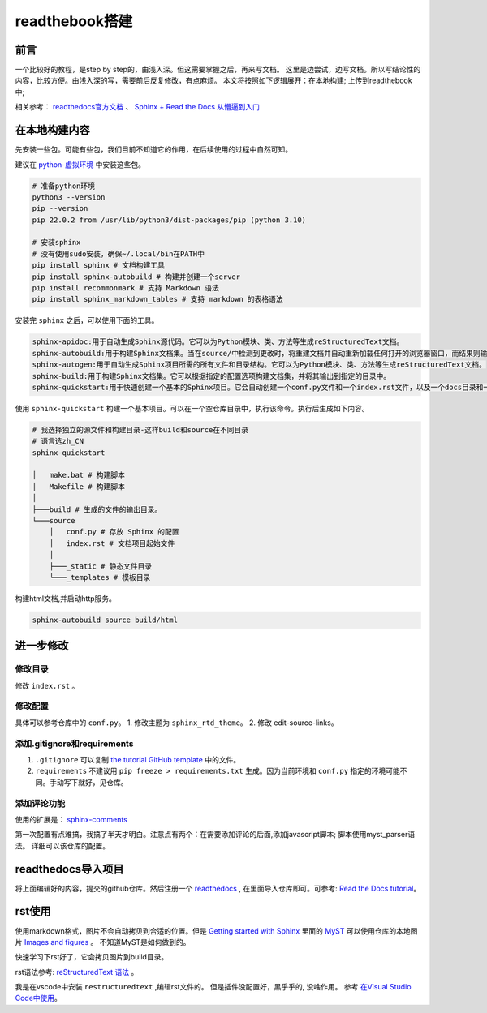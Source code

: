 ============================
readthebook搭建
============================

前言
==============

一个比较好的教程，是step by step的，由浅入深。但这需要掌握之后，再来写文档。
这里是边尝试，边写文档。所以写结论性的内容，比较方便。由浅入深的写，需要前后反复修改，有点麻烦。
本文将按照如下逻辑展开：在本地构建; 上传到readthebook中;

相关参考：
`readthedocs官方文档 <https://docs.readthedocs.io/en/stable/tutorial/>`_ 、
`Sphinx + Read the Docs 从懵逼到入门 <https://z.itpub.net/article/detail/A330D3FEC5B63BEB1005AD0967DAA6D3>`_

在本地构建内容
==============

先安装一些包。可能有些包，我们目前不知道它的作用，在后续使用的过程中自然可知。

建议在 `python-虚拟环境 <https://docs.python.org/zh-cn/3/library/venv.html>`_ 中安装这些包。

.. code-block:: shell

    # 准备python环境
    python3 --version
    pip --version
    pip 22.0.2 from /usr/lib/python3/dist-packages/pip (python 3.10)

    # 安装sphinx
    # 没有使用sudo安装，确保~/.local/bin在PATH中
    pip install sphinx # 文档构建工具
    pip install sphinx-autobuild # 构建并创建一个server
    pip install recommonmark # 支持 Markdown 语法
    pip install sphinx_markdown_tables # 支持 markdown 的表格语法


安装完 ``sphinx`` 之后，可以使用下面的工具。

.. code-block:: shell

    sphinx-apidoc:用于自动生成Sphinx源代码。它可以为Python模块、类、方法等生成reStructuredText文档。
    sphinx-autobuild:用于构建Sphinx文档集。当在source/中检测到更改时，将重建文档并自动重新加载任何打开的浏览器窗口，而结果则输出在source/_build/html中 。
    sphinx-autogen:用于自动生成Sphinx项目所需的所有文件和目录结构。它可以为Python模块、类、方法等生成reStructuredText文档。
    sphinx-build:用于构建Sphinx文档集。它可以根据指定的配置选项构建文档集，并将其输出到指定的目录中。
    sphinx-quickstart:用于快速创建一个基本的Sphinx项目。它会自动创建一个conf.py文件和一个index.rst文件，以及一个docs目录和一个_build目录 。

使用 ``sphinx-quickstart`` 构建一个基本项目。可以在一个空仓库目录中，执行该命令。执行后生成如下内容。

.. code-block::

    # 我选择独立的源文件和构建目录-这样build和source在不同目录
    # 语言选zh_CN
    sphinx-quickstart

    │   make.bat # 构建脚本
    │   Makefile # 构建脚本
    │
    ├───build # 生成的文件的输出目录。
    └───source
        │   conf.py # 存放 Sphinx 的配置
        │   index.rst # 文档项目起始文件
        │
        ├───_static # 静态文件目录
        └───_templates # 模板目录


构建html文档,并启动http服务。

.. code-block::

    sphinx-autobuild source build/html

进一步修改
==============

修改目录
-------------
修改 ``index.rst`` 。

修改配置
--------------
具体可以参考仓库中的 ``conf.py``。
1. 修改主题为 ``sphinx_rtd_theme``。
2. 修改 edit-source-links。

添加.gitignore和requirements
----------------------------
1. ``.gitignore`` 可以复制 `the tutorial GitHub template <https://github.com/readthedocs/tutorial-template/blob/main/.gitignore>`_ 中的文件。
2. ``requirements`` 不建议用 ``pip freeze > requirements.txt`` 生成。因为当前环境和 ``conf.py`` 指定的环境可能不同。手动写下就好，见仓库。

添加评论功能
----------------------------
使用的扩展是： `sphinx-comments <https://github.com/executablebooks/sphinx-comments>`_

第一次配置有点难搞，我搞了半天才明白。注意点有两个：在需要添加评论的后面,添加javascript脚本; 脚本使用myst_parser语法。
详细可以该仓库的配置。


readthedocs导入项目
===================

将上面编辑好的内容，提交的github仓库。然后注册一个 `readthedocs <https://readthedocs.org/dashboard/>`_ ,
在里面导入仓库即可。可参考: `Read the Docs tutorial <https://docs.readthedocs.io/en/stable/tutorial/>`_。

rst使用
==============

使用markdown格式，图片不会自动拷贝到合适的位置。但是 
`Getting started with Sphinx <https://docs.readthedocs.io/en/stable/intro/getting-started-with-sphinx.html#using-markdown-with-sphinx>`_
里面的 `MyST <https://myst-parser.readthedocs.io/en/latest/intro.html>`_
可以使用仓库的本地图片 
`Images and figures <https://myst-parser.readthedocs.io/en/latest/syntax/images_and_figures.html>`_ 。
不知道MyST是如何做到的。

快速学习下rst好了，它会拷贝图片到build目录。

rst语法参考: `reStructuredText 语法 <https://3vshej.cn/rstSyntax/index.html>`_ 。

我是在vscode中安装 ``restructuredtext`` ,编辑rst文件的。
但是插件没配置好，黑乎乎的, 没啥作用。
参考 `在Visual Studio Code中使用 <https://zzqcn.github.io/design/rest/with_vscode.html>`_。

